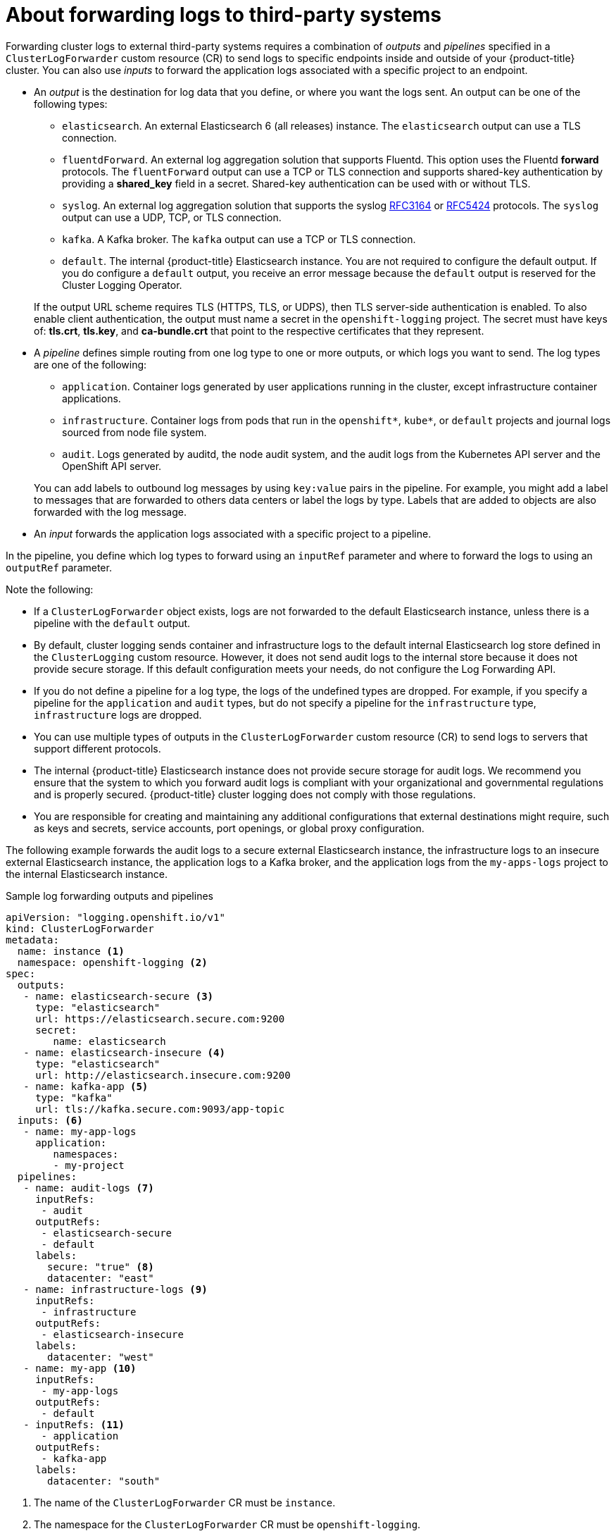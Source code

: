 // Module included in the following assemblies:
//
// * logging/cluster-logging-external.adoc

:_content-type: CONCEPT
[id="cluster-logging-collector-log-forwarding-about_{context}"]
= About forwarding logs to third-party systems

Forwarding cluster logs to external third-party systems requires a combination of _outputs_ and _pipelines_ specified in a `ClusterLogForwarder` custom resource (CR) to send logs to specific endpoints inside and outside of your {product-title} cluster. You can also use _inputs_ to forward the application logs associated with a specific project to an endpoint.

* An _output_ is the destination for log data that you define, or where you want the logs sent. An output can be one of the following types:
+
--
* `elasticsearch`. An external Elasticsearch 6 (all releases) instance. The `elasticsearch` output can use a TLS connection.

* `fluentdForward`. An external log aggregation solution that supports Fluentd. This option uses the Fluentd *forward* protocols.  The `fluentForward` output can use a TCP or TLS connection and supports shared-key authentication by providing a *shared_key* field in a secret. Shared-key authentication can be used with or without TLS.

* `syslog`. An external log aggregation solution that supports the syslog link:https://tools.ietf.org/html/rfc3164[RFC3164] or link:https://tools.ietf.org/html/rfc5424[RFC5424] protocols. The `syslog` output can use a UDP, TCP, or TLS connection.

* `kafka`. A Kafka broker. The `kafka` output can use a TCP or TLS connection.

* `default`. The internal {product-title} Elasticsearch instance. You are not required to configure the default output. If you do configure a `default` output, you receive an error message because the `default` output is reserved for the Cluster Logging Operator.
--
+
If the output URL scheme requires TLS (HTTPS, TLS, or UDPS), then TLS server-side authentication is enabled. To also enable client authentication, the output must name a secret in the `openshift-logging` project. The secret must have keys of: *tls.crt*, *tls.key*, and *ca-bundle.crt* that point to the respective certificates that they represent.

* A _pipeline_ defines simple routing from one log type to one or more outputs, or which logs you want to send. The log types are one of the following:
+
--
* `application`. Container logs generated by user applications running in the cluster, except infrastructure container applications.

* `infrastructure`. Container logs from pods that run in the `openshift*`, `kube*`, or `default` projects and journal logs sourced from node file system.

* `audit`. Logs generated by auditd, the node audit system, and the audit logs from the Kubernetes API server and the OpenShift API server.
--
+
You can add labels to outbound log messages by using `key:value` pairs in the pipeline. For example, you might add a label to messages that are forwarded to others data centers or label the logs by type. Labels that are added to objects are also forwarded with the log message.

* An _input_ forwards the application logs associated with a specific project to a pipeline.

In the pipeline, you define which log types to forward using an `inputRef` parameter and where to forward the logs to using an `outputRef` parameter.

Note the following:

* If a `ClusterLogForwarder` object exists, logs are not forwarded to the default Elasticsearch instance, unless there is a pipeline with the `default` output.

* By default, cluster logging sends container and infrastructure logs to the default internal Elasticsearch log store defined in the `ClusterLogging` custom resource. However, it does not send audit logs to the internal store because it does not provide secure storage. If this default configuration meets your needs, do not configure the Log Forwarding API.

* If you do not define a pipeline for a log type, the logs of the undefined types are dropped. For example, if you specify a pipeline for the `application` and `audit` types, but do not specify a pipeline for the `infrastructure` type, `infrastructure` logs are dropped.

* You can use multiple types of outputs in the `ClusterLogForwarder` custom resource (CR) to send logs to servers that support different protocols.

* The internal {product-title} Elasticsearch instance does not provide secure storage for audit logs. We recommend you ensure that the system to which you forward audit logs is compliant with your organizational and governmental regulations and is properly secured. {product-title} cluster logging does not comply with those regulations.

* You are responsible for creating and maintaining any additional configurations that external destinations might require, such as keys and secrets, service accounts, port openings, or global proxy configuration.

The following example forwards the audit logs to a secure external Elasticsearch instance, the infrastructure logs to an insecure external Elasticsearch instance, the application logs to a Kafka broker, and the application logs from the `my-apps-logs` project to the internal Elasticsearch instance.

.Sample log forwarding outputs and pipelines
[source,yaml]
----
apiVersion: "logging.openshift.io/v1"
kind: ClusterLogForwarder
metadata:
  name: instance <1>
  namespace: openshift-logging <2>
spec:
  outputs:
   - name: elasticsearch-secure <3>
     type: "elasticsearch"
     url: https://elasticsearch.secure.com:9200
     secret:
        name: elasticsearch
   - name: elasticsearch-insecure <4>
     type: "elasticsearch"
     url: http://elasticsearch.insecure.com:9200
   - name: kafka-app <5>
     type: "kafka"
     url: tls://kafka.secure.com:9093/app-topic
  inputs: <6>
   - name: my-app-logs
     application:
        namespaces:
        - my-project
  pipelines:
   - name: audit-logs <7>
     inputRefs:
      - audit
     outputRefs:
      - elasticsearch-secure
      - default
     labels:
       secure: "true" <8>
       datacenter: "east"
   - name: infrastructure-logs <9>
     inputRefs:
      - infrastructure
     outputRefs:
      - elasticsearch-insecure
     labels:
       datacenter: "west"
   - name: my-app <10>
     inputRefs:
      - my-app-logs
     outputRefs:
      - default
   - inputRefs: <11>
      - application
     outputRefs:
      - kafka-app
     labels:
       datacenter: "south"
----
<1> The name of the `ClusterLogForwarder` CR must be `instance`.
<2> The namespace for the `ClusterLogForwarder` CR must be `openshift-logging`.
<3> Configuration for an secure Elasticsearch output using a secret with a secure URL.
** A name to describe the output.
** The type of output: `elasticsearch`.
** The secure URL and port of the Elasticsearch instance as a valid absolute URL, including the prefix.
** The secret required by the endpoint for TLS communication. The secret must exist in the `openshift-logging` project.
<4> Configuration for an insecure Elasticsearch output:
** A name to describe the output.
** The type of output: `elasticsearch`.
** The insecure URL and port of the Elasticsearch instance as a valid absolute URL, including the prefix.
<5> Configuration for a Kafka output using a client-authenticated TLS communication over a secure URL
** A name to describe the output.
** The type of output: `kafka`.
** Specify the URL and port of the Kafka broker as a valid absolute URL, including the prefix.
<6> Configuration for an input to filter application logs from the `my-project` namespace.
<7> Configuration for a pipeline to send audit logs to the secure external Elasticsearch instance:
** Optional. A name to describe the pipeline.
** The `inputRefs` is the log type, in this example `audit`.
** The `outputRefs` is the name of the output to use, in this example `elasticsearch-secure` to forward to the secure Elasticsearch instance and `default` to forward to the internal Elasticsearch instance.
** Optional: Labels to add to the logs.
<8> Optional: String. One or more labels to add to the logs. Quote values like "true" so they are recognized as string values, not as a boolean.
<9> Configuration for a pipeline to send infrastructure logs to the insecure external Elasticsearch instance.
<10> Configuration for a pipeline to send logs from the `my-project` project to the internal Elasticsearch instance.
** Optional. A name to describe the pipeline.
** The `inputRefs` is a specific input: `my-app-logs`.
** The `outputRefs` is `default`.
** Optional: String. One or more labels to add to the logs.
<11> Configuration for a pipeline to send logs to the Kafka broker, with no pipeline name:
** The `inputRefs` is the log type, in this example `application`.
** The `outputRefs` is the name of the output to use.
** Optional: String. One or more labels to add to the logs.

[discrete]
[id="cluster-logging-external-fluentd"]
== Fluentd log handling when the external log aggregator is unavailable

If your external logging aggregator becomes unavailable and cannot receive logs, Fluentd continues to collect logs and stores them in a buffer. When the log aggregator becomes available, log forwarding resumes, including the buffered logs. If the buffer fills completely, Fluentd stops collecting logs. {product-title} rotates the logs and deletes them. You cannot adjust the buffer size or add a persistent volume claim (PVC) to the Fluentd daemon set or pods.
